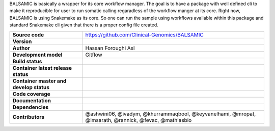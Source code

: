 .. raw:: html

    <p align="center">
        <a href="https://github.com/Clinical-Genomics/BALSAMIC">
            <img  width=480 src="https://raw.githubusercontent.com/Clinical-Genomics/BALSAMIC/master/BALSAMIC/assets/images/balsamic_logo.png">
        </a>
        <h3 align="center">Bioinformatic Analysis pipeLine for SomAtic MutatIons in Cancer (v 16.0.1)</h3>
        <h3 align="center">FastQ to Annotated VCF</h3>
    </p>





BALSAMIC is basically a wrapper for its core workflow manager. The goal is to have a package with well defined cli to
make it reproducible for user to run somatic calling regaradless of the workflow manger at its core. Right now, BALSAMIC
is using Snakemake as its core. So one can run the sample using workflows available within this package and standard
Snakemake cli given that there is a proper config file created.


.. list-table::
   :widths: 20 50
   :header-rows: 0
   :stub-columns: 1

   * - Source code
     - https://github.com/Clinical-Genomics/BALSAMIC
   * - Version
     - |latest_tag|
   * - Author
     - Hassan Foroughi Asl
   * - Development model
     - Gitflow
   * - Build status
     - |test_status_badge|
   * - Container latest release status
     - |docker_latest_release_status|
   * - Container master and develop status
     - |docker_latest_build_status|
   * - Code coverage
     - |code_cov_badge|_
   * - Documentation
     - |rtfd_badge|_
   * - Dependencies
     - |snakemake_badge| |singularity_badge|
   * - Contributors
     - @ashwini06, @ivadym, @khurrammaqbool, @keyvanelhami, @mropat, @imsarath, @rannick, @fevac, @mathiasbio 


.. |code_cov_badge| image:: https://codecov.io/gh/Clinical-Genomics/BALSAMIC/branch/develop/graph/badge.svg?token=qP68U3PNwV
.. _code_cov_badge: https://codecov.io/gh/Clinical-Genomics/BALSAMIC

.. |latest_tag| image:: https://img.shields.io/github/v/tag/clinical-genomics/BALSAMIC

.. |test_status_badge| image:: https://github.com/Clinical-Genomics/BALSAMIC/actions/workflows/pytest_and_coveralls.yml/badge.svg

.. |docker_latest_build_status| image:: https://github.com/Clinical-Genomics/BALSAMIC/actions/workflows/docker_build_push.yml/badge.svg

.. |docker_latest_release_status| image:: https://github.com/Clinical-Genomics/BALSAMIC/actions/workflows/docker_build_push_release.yml/badge.svg?tag=v16.0.1

.. |snakemake_badge| image:: https://img.shields.io/badge/snakemake-%E2%89%A55.12.3-brightgreen.svg

.. |singularity_badge| image:: https://img.shields.io/badge/singularity-%E2%89%A53.1.1-brightgreen.svg

.. |rtfd_badge| image:: https://readthedocs.org/projects/balsamic/badge/?version=latest&style=flat
.. _rtfd_badge: https://balsamic.readthedocs.io/en/latest

